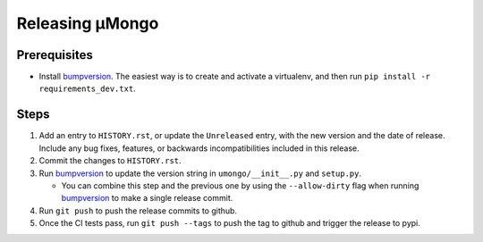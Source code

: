================
Releasing μMongo
================

Prerequisites
-------------

- Install bumpversion_. The easiest way is to create and activate a virtualenv,
  and then run ``pip install -r requirements_dev.txt``.

Steps
-----

#. Add an entry to ``HISTORY.rst``, or update the ``Unreleased`` entry, with the
   new version and the date of release. Include any bug fixes, features, or
   backwards incompatibilities included in this release.
#. Commit the changes to ``HISTORY.rst``.
#. Run bumpversion_ to update the version string in ``umongo/__init__.py`` and
   ``setup.py``.

   * You can combine this step and the previous one by using the ``--allow-dirty``
     flag when running bumpversion_ to make a single release commit.

#. Run ``git push`` to push the release commits to github.
#. Once the CI tests pass, run ``git push --tags`` to push the tag to github and
   trigger the release to pypi.

.. _bumpversion: https://pypi.org/project/bumpversion/
